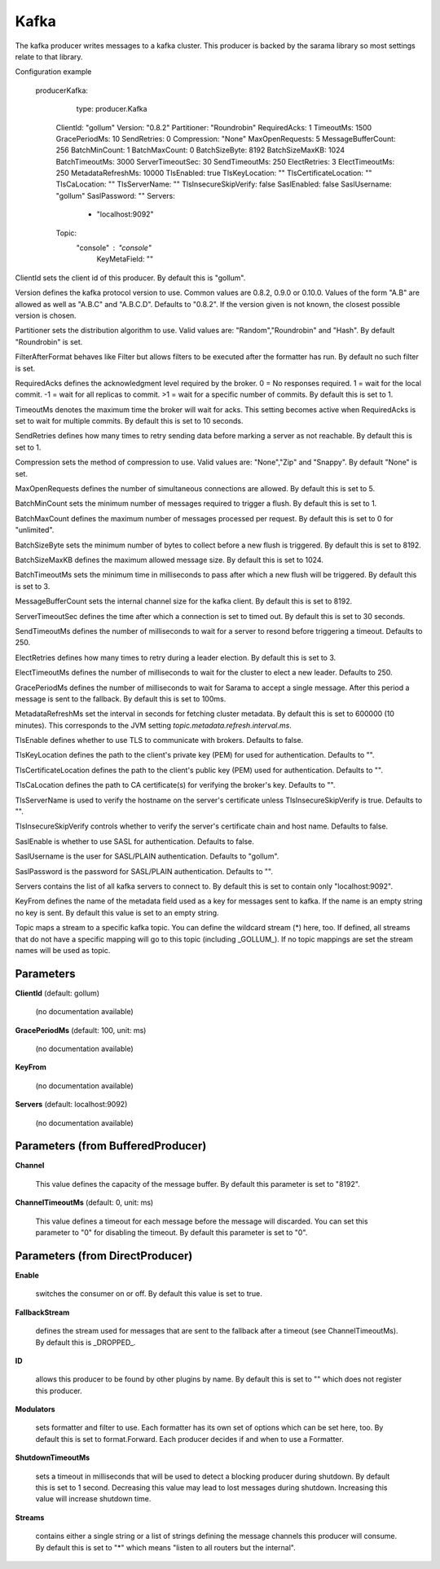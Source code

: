 .. Autogenerated by Gollum RST generator (docs/generator/*.go)

Kafka
=====

The kafka producer writes messages to a kafka cluster. This producer is
backed by the sarama library so most settings relate to that library.

Configuration example

  producerKafka:
  	type: producer.Kafka
     ClientId: "gollum"
     Version: "0.8.2"
     Partitioner: "Roundrobin"
     RequiredAcks: 1
     TimeoutMs: 1500
     GracePeriodMs: 10
     SendRetries: 0
     Compression: "None"
     MaxOpenRequests: 5
     MessageBufferCount: 256
     BatchMinCount: 1
     BatchMaxCount: 0
     BatchSizeByte: 8192
     BatchSizeMaxKB: 1024
     BatchTimeoutMs: 3000
     ServerTimeoutSec: 30
     SendTimeoutMs: 250
     ElectRetries: 3
     ElectTimeoutMs: 250
     MetadataRefreshMs: 10000
     TlsEnabled: true
     TlsKeyLocation: ""
     TlsCertificateLocation: ""
     TlsCaLocation: ""
     TlsServerName: ""
     TlsInsecureSkipVerify: false
     SaslEnabled: false
     SaslUsername: "gollum"
     SaslPassword: ""
     Servers:
   	  - "localhost:9092"
     Topic:
       "console" : "console"
	KeyMetaField: ""

ClientId sets the client id of this producer. By default this is "gollum".

Version defines the kafka protocol version to use. Common values are 0.8.2,
0.9.0 or 0.10.0. Values of the form "A.B" are allowed as well as "A.B.C"
and "A.B.C.D". Defaults to "0.8.2". If the version given is not known, the
closest possible version is chosen.

Partitioner sets the distribution algorithm to use. Valid values are:
"Random","Roundrobin" and "Hash". By default "Roundrobin" is set.

FilterAfterFormat behaves like Filter but allows filters to be executed
after the formatter has run. By default no such filter is set.

RequiredAcks defines the acknowledgment level required by the broker.
0 = No responses required. 1 = wait for the local commit. -1 = wait for
all replicas to commit. >1 = wait for a specific number of commits.
By default this is set to 1.

TimeoutMs denotes the maximum time the broker will wait for acks. This
setting becomes active when RequiredAcks is set to wait for multiple commits.
By default this is set to 10 seconds.

SendRetries defines how many times to retry sending data before marking a
server as not reachable. By default this is set to 1.

Compression sets the method of compression to use. Valid values are:
"None","Zip" and "Snappy". By default "None" is set.

MaxOpenRequests defines the number of simultaneous connections are allowed.
By default this is set to 5.

BatchMinCount sets the minimum number of messages required to trigger a
flush. By default this is set to 1.

BatchMaxCount defines the maximum number of messages processed per
request. By default this is set to 0 for "unlimited".

BatchSizeByte sets the minimum number of bytes to collect before a new flush
is triggered. By default this is set to 8192.

BatchSizeMaxKB defines the maximum allowed message size. By default this is
set to 1024.

BatchTimeoutMs sets the minimum time in milliseconds to pass after which a new
flush will be triggered. By default this is set to 3.

MessageBufferCount sets the internal channel size for the kafka client.
By default this is set to 8192.

ServerTimeoutSec defines the time after which a connection is set to timed
out. By default this is set to 30 seconds.

SendTimeoutMs defines the number of milliseconds to wait for a server to
resond before triggering a timeout. Defaults to 250.

ElectRetries defines how many times to retry during a leader election.
By default this is set to 3.

ElectTimeoutMs defines the number of milliseconds to wait for the cluster to
elect a new leader. Defaults to 250.

GracePeriodMs defines the number of milliseconds to wait for Sarama to
accept a single message. After this period a message is sent to the fallback.
By default this is set to 100ms.

MetadataRefreshMs set the interval in seconds for fetching cluster metadata.
By default this is set to 600000 (10 minutes). This corresponds to the JVM
setting `topic.metadata.refresh.interval.ms`.

TlsEnable defines whether to use TLS to communicate with brokers. Defaults
to false.

TlsKeyLocation defines the path to the client's private key (PEM) for used
for authentication. Defaults to "".

TlsCertificateLocation defines the path to the client's public key (PEM) used
for authentication. Defaults to "".

TlsCaLocation defines the path to CA certificate(s) for verifying the broker's
key. Defaults to "".

TlsServerName is used to verify the hostname on the server's certificate
unless TlsInsecureSkipVerify is true. Defaults to "".

TlsInsecureSkipVerify controls whether to verify the server's certificate
chain and host name. Defaults to false.

SaslEnable is whether to use SASL for authentication. Defaults to false.

SaslUsername is the user for SASL/PLAIN authentication. Defaults to "gollum".

SaslPassword is the password for SASL/PLAIN authentication. Defaults to "".

Servers contains the list of all kafka servers to connect to.  By default this
is set to contain only "localhost:9092".

KeyFrom defines the name of the metadata field used as a key for messages
sent to kafka. If the name is an empty string no key is sent. By default
this value is set to an empty string.

Topic maps a stream to a specific kafka topic. You can define the
wildcard stream (*) here, too. If defined, all streams that do not have a
specific mapping will go to this topic (including _GOLLUM_).
If no topic mappings are set the stream names will be used as topic.




Parameters
----------

**ClientId** (default: gollum)

  (no documentation available)
  

**GracePeriodMs** (default: 100, unit: ms)

  (no documentation available)
  

**KeyFrom**

  (no documentation available)
  

**Servers** (default: localhost:9092)

  (no documentation available)
  

Parameters (from BufferedProducer)
----------------------------------

**Channel**

  This value defines the capacity of the message buffer.
  By default this parameter is set to "8192".
  
  

**ChannelTimeoutMs** (default: 0, unit: ms)

  This value defines a timeout for each message before the message will discarded.
  You can set this parameter to "0" for disabling the timeout.
  By default this parameter is set to "0".
  
  

Parameters (from DirectProducer)
--------------------------------

**Enable**

  switches the consumer on or off. By default this value is set to true.
  
  

**FallbackStream**

  defines the stream used for messages that are sent to the fallback after
  a timeout (see ChannelTimeoutMs). By default this is _DROPPED_.
  
  

**ID**

  allows this producer to be found by other plugins by name. By default this
  is set to "" which does not register this producer.
  
  

**Modulators**

  sets formatter and filter to use. Each formatter has its own set of options
  which can be set here, too. By default this is set to format.Forward.
  Each producer decides if and when to use a Formatter.
  
  

**ShutdownTimeoutMs**

  sets a timeout in milliseconds that will be used to detect
  a blocking producer during shutdown. By default this is set to 1 second.
  Decreasing this value may lead to lost messages during shutdown. Increasing
  this value will increase shutdown time.
  
  

**Streams**

  contains either a single string or a list of strings defining the
  message channels this producer will consume. By default this is set to "*"
  which means "listen to all routers but the internal".
  
  



